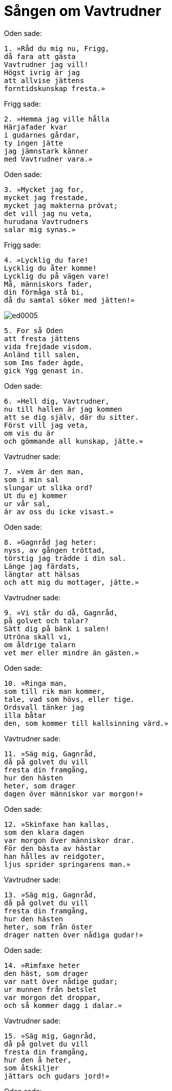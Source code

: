 = Sången om Vavtrudner

Oden sade:

[verse]
1. »Råd du mig nu, Frigg, 
då fara att gästa 
Vavtrudner jag vill! 
Högst ivrig är jag 
att allvise jättens 
forntidskunskap fresta.»

Frigg sade:

[verse]
2. »Hemma jag ville hålla 
Härjafader kvar 
i gudarnes gårdar, 
ty ingen jätte 
jag jämnstark känner 
med Vavtrudner vara.»

Oden sade:

[verse]
3. »Mycket jag for, 
mycket jag frestade, 
mycket jag makterna prövat; 
det vill jag nu veta, 
hurudana Vavtrudners 
salar mig synas.»

Frigg sade:

[verse]
4. »Lycklig du fare! 
Lycklig du åter komme! 
Lycklig du på vägen vare! 
Må, människors fader, 
din förmåga stå bi, 
då du samtal söker med jätten!»

image::ed0005.jpg[]

[verse]
5. For så Oden 
att fresta jättens 
vida frejdade visdom. 
Anländ till salen, 
som Ims fader ägde, 
gick Ygg genast in.

Oden sade:

[verse]
6. »Hell dig, Vavtrudner, 
nu till hallen är jag kommen 
att se dig själv, där du sitter. 
Först vill jag veta, 
om vis du är 
och gömmande all kunskap, jätte.»

Vavtrudner sade:

[verse]
7. »Vem är den man, 
som i min sal 
slungar ut slika ord? 
Ut du ej kommer 
ur vår sal, 
är av oss du icke visast.»

Oden sade:

[verse]
8. »Gagnråd jag heter: 
nyss, av gången tröttad, 
törstig jag trädde i din sal. 
Länge jag färdats, 
längtar att hälsas 
och att mig du mottager, jätte.»

Vavtrudner sade:

[verse]
9. »Vi står du då, Gagnråd, 
på golvet och talar? 
Sätt dig på bänk i salen! 
Utröna skall vi, 
om åldrige talarn 
vet mer eller mindre än gästen.»

Oden sade:

[verse]
10. »Ringa man, 
som till rik man kommer, 
tale, vad som hövs, eller tige. 
Ordsvall tänker jag 
illa båtar 
den, som kommer till kallsinning värd.»

Vavtrudner sade:

[verse]
11. »Säg mig, Gagnråd, 
då på golvet du vill 
fresta din framgång, 
hur den hästen 
heter, som drager 
dagen över människor var morgon!»

Oden sade:

[verse]
12. »Skinfaxe han kallas, 
som den klara dagen 
var morgon över människor drar. 
För den bästa av hästar 
han hålles av reidgoter, 
ljus sprider springarens man.»

Vavtrudner sade:

[verse]
13. »Säg mig, Gagnråd, 
då på golvet du vill 
fresta din framgång, 
hur den hästen 
heter, som från öster 
drager natten över nådiga gudar!»

Oden sade:

[verse]
14. »Rimfaxe heter 
den häst, som drager 
var natt över nådige gudar; 
ur munnen från betslet 
var morgon det droppar, 
och så kommer dagg i dalar.»

Vavtrudner sade:

[verse]
15. »Säg mig, Gagnråd, 
då på golvet du vill 
fresta din framgång, 
hur den å heter, 
som åtskiljer 
jättars och gudars jord!»

Oden sade:

[verse]
16. »Iving heter ån, 
som åtskiljer 
jättars och gudars jord; 
öppen skall hon rinna 
i alla tider, 
is bliver ej på den ån.»

Vavtrudner sade:

[verse]
17. »Säg mig, Gagnråd, 
då på golvet du vill 
fresta din framgång, 
vad den slätt heter, 
där till slag mötas 
Surt och de milda makter!»

Oden sade:

[verse]
18. »Vigrid heter slätten, 
där till slag mötas 
Surt och de milda makter; 
åt alla håll 
är den hundra mil, 
denna valplats dem visats an.»

Vavtrudner sade:

[verse]
19. »Gäst, du kunnig är. 
Till jättens bänk kom! 
Låt oss sitta tillsammans och tala! 
Om huvudet, främling, 
i hallen vi slå vad, 
vem som av oss är visast.»

Oden sade:

[verse]
20. »Säg du ett, 
om du äger förstånd 
och du, Vavtrudner, vet det, 
vadan jorden först kom, 
du kunnige jätte, 
eller den höga himlen!»

Vavtrudner sade:

[verse]
21. »Av Ymers kött 
åstadkoms jorden 
och av benen berg; 
av rimfrostjättens huvudskål 
himlen blev skapad, 
böljan av hans blod.»

Oden sade:

[verse]
22. »Säg du det andra, 
om insikt du äger, 
och du, Vavtrudner, vet det, 
vadan månen kom, 
som över människor far, 
sammaledes ock solen!»

Vavtrudner sade:

[verse]
23. »Mundelföre heter 
han, som är månens fader, 
sammaledes också solens. 
På himlen vandra 
de varje dag skola 
för människorna tiden att tälja.»

Oden sade:

[verse]
24. »Säg du det tredje, 
då man talar om din kunskap 
och du, Vavtrudner, vet det, 
vadan dagen kom 
som drager över människor, 
eller natten med nedan!»

Vavtrudner sade:

[verse]
25. »Delling han heter, 
han är dagens fader, 
men natten av Norve föddes; 
ny och nedan 
skapade nådiga gudar 
att för människorna tiden tälja.»

Oden sade:

[verse]
26. »Säg du det fjärde, 
då du frejdad är för kunskap 
och du, Vavtrudner, vet det, 
vadan vintern först kom 
eller varma sommaren 
bland visa gudar att vara!»

Vavtrudner sade:

[verse]
27. »Vindsval han heter, 
som är vinterns fader, 
men Svasud är sommarens.»

Oden sade:

[verse]
28. »Säg du det femte, 
då du frejdad är för kunskap 
och du, Vavtrudner, vet det, 
vem äldst av asar 
eller Ymers fränder 
i urtiden alstrades!»

Vavtrudner sade:

[verse]
29. »Ett jätteantal vintrar, 
innan jorden var skapad, 
vart Bergelmer boren; 
äldre var Trudgelmer, 
och än äldre Aurgelmer, 
hans fader och farfader.»

Oden sade:

[verse]
30. »Säg du det sjätte, 
då man skicklig dig kallar 
och du, Vavtrudner, vet det, 
varifrån jätten Aurgelmer 
bland jättars söner 
först kom, du kunnige jätte!»

Vavtrudner sade:

[verse]
31. »Ur Elivågor 
etterdroppar stänkte; 
det växte, tills det vart till en jätte; 
därav våra ätter 
allesammans kommit, 
äro därför alla elaka.»

Oden sade:

[verse]
32. »Säg du det sjunde, 
då man skicklig dig kallar 
och du, Vavtrudner, vet det, 
huru barn han fick 
den bålde jätten, 
då ej till gifte jättekvinna fanns!»

Vavtrudner sade:

[verse]
33. »Under armen växte 
på väldige rimtursen 
mö och man tillsammans; 
fot med fot 
födde åt jätten, 
den vise, en sexhövdad son.»

Oden sade:

[verse]
34. »Säg du det åttonde, 
då du anses kunnig, 
och du, Vavtrudner, vet det, 
vad det första är, du minnes, 
och det fjärmaste, du vet, 
du gömmer all kunskap, jätte!»

Vavtrudner sade:

[verse]
35. »Ett jätteantal vintrar, 
innan jorden var skapad, 
vart Bergelmer boren; 
det är det första jag minnes, 
när förfarne jätten 
på urholkad ökstock lades.»

Oden sade:

[verse]
36. »Säg du det nionde, 
då du nämnes vis 
och du, Vavtrudner, vet det, 
varifrån vinden kommer, 
som över vågen far! 
Aldrig man skönjer honom själv.»

Vavtrudner sade:

[verse]
37. »Räsvälg han heter, 
som vid himlens ända sitter, 
en jätte med örns utseende; 
av hans vingar 
säges vinden komma, 
som far över alla folk.»

Oden sade:

[verse]
38. »Säg du det tionde, 
då förtälja om gudars 
alla öden du, Vavtrudner, vet, 
varifrån Njord kom in 
bland asars söner, 
- över tallösa altare 
och tempel han råder - 
fast åt fader bland asar han ej föddes!»

Vavtrudner sade:

[verse]
39. »I Vanahem han skaptes 
av visa makter 
och gavs som gisslan åt gudar; 
i åldrarnes ände 
skall han åter komma 
hem till de visa vaner.»

Oden sade:

[verse]
40. »Säg du det elfte 
var med svärd de i gården 
var dag skifta duktiga hugg; 
de kora, vem skall falla, 
och från kampen rida, 
sitta sedan försonta tillsammans.»

Vavtrudner sade:

[verse]
41. »Alla einhärjar 
i Odens gårdar 
var dag skifta duktiga hugg, 
kora, vem skall falla, 
och från kampen rida, 
sitta sedan försonta tillsammans.»

Oden sade:

[verse]
42. »Säg du det tolfte, 
hur förtälja om gudars 
alla öden du, Vavtrudner, vet; 
var hemlighet om jättar 
och jämväl alla gudar 
på det sannaste du säger, 
du jätte, som gömmer all vishet!»

Vavtrudner sade:

[verse]
43. »Om jättars hemlighet 
och jämväl alla gudars 
jag sanning kan säga, 
ty till varje värld 
jag vandrat har, 
till nio världar kom jag, 
ända nedom Nivlhel, 
hit avlida döda från Hel.»

Oden sade:

[verse]
44. »Mycket for jag, 
mycket jag frestade, 
mycket jag makterna prövat. 
Vad för människor leva, 
medan den långa 
fimbulvintern varar i världen?»

Vavtrudner sade:

[verse]
45. »Liv och Leivtraser, 
och leva de skola, 
gömda i Hoddmimers hult; 
morgondagg 
till mat de hava; 
de bliva människornas moder och fader.»

Oden sade:

[verse]
46. »Mycket for jag, 
mycket jag frestade, 
mycket jag makterna prövat. 
Vadan kommer sol 
på den släta himlen, 
när ulven denna sol hunnit upp?»

Vavtrudner sade:

[verse]
47. »Alvrodul föder 
en fager dotter, 
innan henne ulven hunnit upp; 
hon skall gå, 
när gudarne dö, 
en mö på sin moders vägar.»

Oden sade:

[verse]
48. »Mycket for jag, 
mycket jag frestade, 
mycket jag makterna prövat. 
Vilka äro de flickor, 
som fara över havet, 
och med klokhet och kunskap färdas?»

Vavtrudner sade:

[verse]
49. »Tre väldiga floder 
falla över bygden, 
som Mogtrasers möar behärska; 
ödets gudinnor 
de enda i världen, 
dock bland jättar de fötts och fostrats.»

Oden sade:

[verse]
50. »Mycket for jag, 
mycket jag frestade, 
mycket jag makterna prövat. 
Vilka asar råda 
för gudarnes ägor, 
då Surts låga slocknar?»

Vavtrudner sade:

[verse]
51. »Vidar bor och Vale 
i de vigda gudaboningar, 
när Surts låga slocknar; 
Mode och Magne 
skola Mjollner hava, 
då Vingners strid har stannat.»

Oden sade:

[verse]
52. »Mycket for jag, 
mycket jag frestade, 
mycket jag makterna prövat. 
Vad blir Oden 
till undergång, 
då alla gudar förgås?»

Vavtrudner sade:

[verse]
53. »Ulven skall sluka 
Aldafader, 
men honom skall Vidar hämna; 
kalla käftar 
han klyva skall 
på vargen i stridens stund.»

Oden sade:

[verse]
54. »Mycket for jag, 
mycket jag frestade, 
mycket jag makterna prövat. 
Vad sade Oden 
i sonens öra, 
innan denne å bålet bars?»

Vavtrudner sade:

[verse]
55. »Ingen vet, 
vad du i urtiden 
sade i örat på sonen. 
Med åt fallet vigd mun 
min forntids kunskap 
och gudars öden jag omtalt. 
Med Oden själv 
jag skiftat visdimsord; 
du av alla väsen är visast.»
